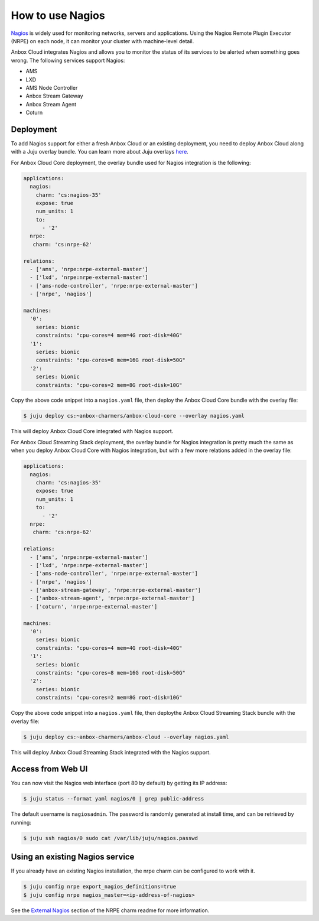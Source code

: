 .. _howto_monitor_nagios:

=================
How to use Nagios
=================

`Nagios <https://www.nagios.org/>`_ is widely used for monitoring
networks, servers and applications. Using the Nagios Remote Plugin
Executor (NRPE) on each node, it can monitor your cluster with
machine-level detail.

Anbox Cloud integrates Nagios and allows you to monitor the status of
its services to be alerted when something goes wrong. The following
services support Nagios:

-  AMS
-  LXD
-  AMS Node Controller
-  Anbox Stream Gateway
-  Anbox Stream Agent
-  Coturn

Deployment
==========

To add Nagios support for either a fresh Anbox Cloud or an existing
deployment, you need to deploy Anbox Cloud along with a Juju overlay
bundle. You can learn more about Juju overlays
`here <https://juju.is/docs/charm-bundles#heading--overlay-bundles>`__.

For Anbox Cloud Core deployment, the overlay bundle used for Nagios
integration is the following:

.. code:: yaml

   applications:
     nagios:
       charm: 'cs:nagios-35'
       expose: true
       num_units: 1
       to:
         - '2'
     nrpe:
      charm: 'cs:nrpe-62'

   relations:
     - ['ams', 'nrpe:nrpe-external-master']
     - ['lxd', 'nrpe:nrpe-external-master']
     - ['ams-node-controller', 'nrpe:nrpe-external-master']
     - ['nrpe', 'nagios']

   machines:
     '0':
       series: bionic
       constraints: "cpu-cores=4 mem=4G root-disk=40G"
     '1':
       series: bionic
       constraints: "cpu-cores=8 mem=16G root-disk=50G"
     '2':
       series: bionic
       constraints: "cpu-cores=2 mem=8G root-disk=10G"

Copy the above code snippet into a ``nagios.yaml`` file, then deploy the
Anbox Cloud Core bundle with the overlay file:

.. code:: bash

   $ juju deploy cs:~anbox-charmers/anbox-cloud-core --overlay nagios.yaml

This will deploy Anbox Cloud Core integrated with Nagios support.

For Anbox Cloud Streaming Stack deployment, the overlay bundle for
Nagios integration is pretty much the same as when you deploy Anbox
Cloud Core with Nagios integration, but with a few more relations added
in the overlay file:

.. code:: yaml

   applications:
     nagios:
       charm: 'cs:nagios-35'
       expose: true
       num_units: 1
       to:
         - '2'
     nrpe:
      charm: 'cs:nrpe-62'

   relations:
     - ['ams', 'nrpe:nrpe-external-master']
     - ['lxd', 'nrpe:nrpe-external-master']
     - ['ams-node-controller', 'nrpe:nrpe-external-master']
     - ['nrpe', 'nagios']
     - ['anbox-stream-gateway', 'nrpe:nrpe-external-master']
     - ['anbox-stream-agent', 'nrpe:nrpe-external-master']
     - ['coturn', 'nrpe:nrpe-external-master']

   machines:
     '0':
       series: bionic
       constraints: "cpu-cores=4 mem=4G root-disk=40G"
     '1':
       series: bionic
       constraints: "cpu-cores=8 mem=16G root-disk=50G"
     '2':
       series: bionic
       constraints: "cpu-cores=2 mem=8G root-disk=10G"

Copy the above code snippet into a ``nagios.yaml`` file, then deploythe
Anbox Cloud Streaming Stack bundle with the overlay file:

.. code:: bash

   $ juju deploy cs:~anbox-charmers/anbox-cloud --overlay nagios.yaml

This will deploy Anbox Cloud Streaming Stack integrated with the Nagios
support.

Access from Web UI
==================

You can now visit the Nagios web interface (port 80 by default) by
getting its IP address:

.. code:: bash

   $ juju status --format yaml nagios/0 | grep public-address

The default username is ``nagiosadmin``. The password is randomly
generated at install time, and can be retrieved by running:

.. code:: bash

   $ juju ssh nagios/0 sudo cat /var/lib/juju/nagios.passwd

Using an existing Nagios service
================================

If you already have an existing Nagios installation, the nrpe charm can
be configured to work with it.

.. code:: bash

   $ juju config nrpe export_nagios_definitions=true
   $ juju config nrpe nagios_master=<ip-address-of-nagios>

See the `External Nagios <https://jaas.ai/nrpe>`_ section of the NRPE
charm readme for more information.
